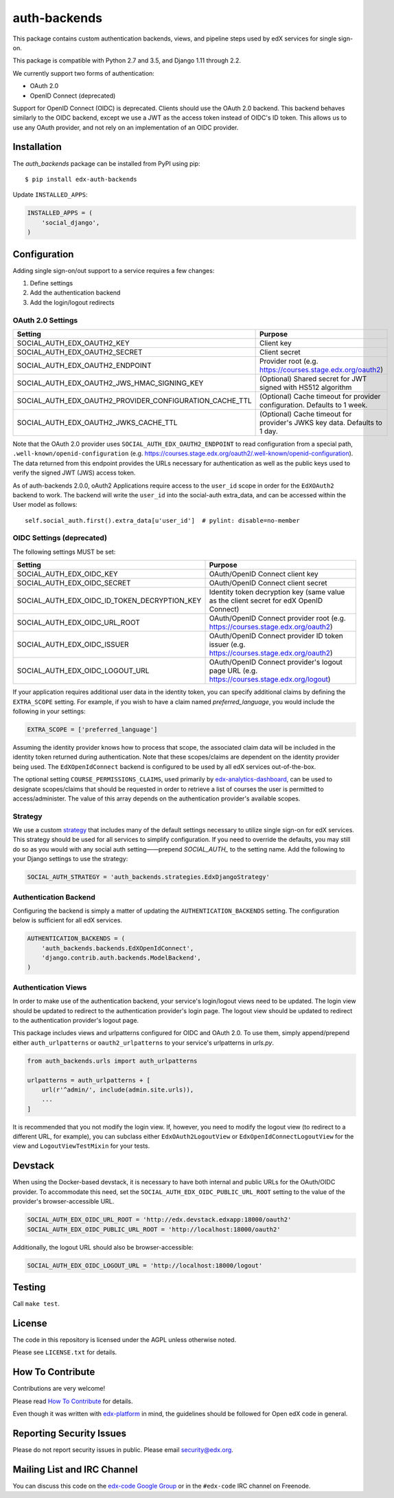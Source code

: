 auth-backends  |Travis|_ |Codecov|_
===================================
.. |Travis| image:: https://travis-ci.org/edx/auth-backends.svg?branch=master
.. _Travis: https://travis-ci.org/edx/auth-backends

.. |Codecov| image:: http://codecov.io/github/edx/auth-backends/coverage.svg?branch=master
.. _Codecov: http://codecov.io/github/edx/auth-backends?branch=master

This package contains custom authentication backends, views, and pipeline steps used by edX services for single sign-on.

This package is compatible with Python 2.7 and 3.5, and Django 1.11 through 2.2.

We currently support two forms of authentication:

- OAuth 2.0
- OpenID Connect (deprecated)

Support for OpenID Connect (OIDC) is deprecated. Clients should use the OAuth 2.0 backend. This backend behaves
similarly to the OIDC backend, except we use a JWT as the access token instead of OIDC's ID token. This allows us to use
any OAuth provider, and not rely on an implementation of an OIDC provider.

Installation
------------

The `auth_backends` package can be installed from PyPI using pip::

    $ pip install edx-auth-backends

Update ``INSTALLED_APPS``:

.. code-block:: python

    INSTALLED_APPS = (
        'social_django',
    )


Configuration
-------------
Adding single sign-on/out support to a service requires a few changes:

1. Define settings
2. Add the authentication backend
3. Add the login/logout redirects


OAuth 2.0 Settings
~~~~~~~~~~~~~~~~~~
+----------------------------------------------------------+-------------------------------------------------------------------------------------------+
| Setting                                                  | Purpose                                                                                   |
+==========================================================+===========================================================================================+
| SOCIAL_AUTH_EDX_OAUTH2_KEY                               | Client key                                                                                |
+----------------------------------------------------------+-------------------------------------------------------------------------------------------+
| SOCIAL_AUTH_EDX_OAUTH2_SECRET                            | Client secret                                                                             |
+----------------------------------------------------------+-------------------------------------------------------------------------------------------+
| SOCIAL_AUTH_EDX_OAUTH2_ENDPOINT                          | Provider root (e.g. https://courses.stage.edx.org/oauth2)                                 |
+----------------------------------------------------------+-------------------------------------------------------------------------------------------+
| SOCIAL_AUTH_EDX_OAUTH2_JWS_HMAC_SIGNING_KEY              | (Optional) Shared secret for JWT signed with HS512 algorithm                              |
+----------------------------------------------------------+-------------------------------------------------------------------------------------------+
| SOCIAL_AUTH_EDX_OAUTH2_PROVIDER_CONFIGURATION_CACHE_TTL  | (Optional) Cache timeout for provider configuration. Defaults to 1 week.                  |
+----------------------------------------------------------+-------------------------------------------------------------------------------------------+
| SOCIAL_AUTH_EDX_OAUTH2_JWKS_CACHE_TTL                    | (Optional) Cache timeout for provider's JWKS key data. Defaults to 1 day.                 |
+----------------------------------------------------------+-------------------------------------------------------------------------------------------+

Note that the OAuth 2.0 provider uses ``SOCIAL_AUTH_EDX_OAUTH2_ENDPOINT`` to read configuration from a special path,
``.well-known/openid-configuration`` (e.g. https://courses.stage.edx.org/oauth2/.well-known/openid-configuration). The
data returned from this endpoint provides the URLs necessary for authentication as well as the public keys used to
verify the signed JWT (JWS) access token.

As of auth-backends 2.0.0, oAuth2 Applications require access to the ``user_id`` scope in order for the ``EdXOAuth2`` backend to work.  The backend will write the ``user_id`` into the social-auth extra_data, and can be accessed within the User model as follows::

    self.social_auth.first().extra_data[u'user_id']  # pylint: disable=no-member


OIDC Settings (deprecated)
~~~~~~~~~~~~~~~~~~~~~~~~~~
The following settings MUST be set:

+----------------------------------------------+---------------------------------------------------------------------------------------------+
| Setting                                      | Purpose                                                                                     |
+==============================================+=============================================================================================+
| SOCIAL_AUTH_EDX_OIDC_KEY                     | OAuth/OpenID Connect client key                                                             |
+----------------------------------------------+---------------------------------------------------------------------------------------------+
| SOCIAL_AUTH_EDX_OIDC_SECRET                  | OAuth/OpenID Connect client secret                                                          |
+----------------------------------------------+---------------------------------------------------------------------------------------------+
| SOCIAL_AUTH_EDX_OIDC_ID_TOKEN_DECRYPTION_KEY | Identity token decryption key (same value as the client secret for edX OpenID Connect)      |
+----------------------------------------------+---------------------------------------------------------------------------------------------+
| SOCIAL_AUTH_EDX_OIDC_URL_ROOT                | OAuth/OpenID Connect provider root (e.g. https://courses.stage.edx.org/oauth2)              |
+----------------------------------------------+---------------------------------------------------------------------------------------------+
| SOCIAL_AUTH_EDX_OIDC_ISSUER                  | OAuth/OpenID Connect provider ID token issuer (e.g. https://courses.stage.edx.org/oauth2)   |
+----------------------------------------------+---------------------------------------------------------------------------------------------+
| SOCIAL_AUTH_EDX_OIDC_LOGOUT_URL              | OAuth/OpenID Connect provider's logout page URL (e.g. https://courses.stage.edx.org/logout) |
+----------------------------------------------+---------------------------------------------------------------------------------------------+

If your application requires additional user data in the identity token, you can specify additional claims by defining
the ``EXTRA_SCOPE`` setting. For example, if you wish to have a claim named `preferred_language`, you would include
the following in your settings:

.. code-block:: python

    EXTRA_SCOPE = ['preferred_language']

Assuming the identity provider knows how to process that scope, the associated claim data will be included in the
identity token returned during authentication. Note that these scopes/claims are dependent on the identity provider
being used. The ``EdXOpenIdConnect`` backend is configured to be used by all edX services out-of-the-box.

The optional setting ``COURSE_PERMISSIONS_CLAIMS``, used primarily by
`edx-analytics-dashboard <https://github.com/edx/edx-analytics-dashboard>`_, can be used to designate scopes/claims that
should be requested in order to retrieve a list of courses the user is permitted to access/administer. The value of this
array depends on the authentication provider's available scopes.

Strategy
~~~~~~~~
We use a custom `strategy <http://python-social-auth.readthedocs.io/en/latest/strategies.html>`_ that includes many of
the default settings necessary to utilize single sign-on for edX services. This strategy should be used for all
services to simplify configuration. If you need to override the defaults, you may still do so as you would with any
social auth setting——prepend `SOCIAL_AUTH_` to the setting name. Add the following to your Django settings to use the
strategy:

.. code-block:: python

    SOCIAL_AUTH_STRATEGY = 'auth_backends.strategies.EdxDjangoStrategy'

Authentication Backend
~~~~~~~~~~~~~~~~~~~~~~
Configuring the backend is simply a matter of updating the ``AUTHENTICATION_BACKENDS`` setting. The configuration
below is sufficient for all edX services.

.. code-block:: python

    AUTHENTICATION_BACKENDS = (
        'auth_backends.backends.EdXOpenIdConnect',
        'django.contrib.auth.backends.ModelBackend',
    )

Authentication Views
~~~~~~~~~~~~~~~~~~~~
In order to make use of the authentication backend, your service's login/logout views need to be updated. The login
view should be updated to redirect to the authentication provider's login page. The logout view should be updated to
redirect to the authentication provider's logout page.

This package includes views and urlpatterns configured for OIDC and OAuth 2.0. To use them, simply append/prepend
either ``auth_urlpatterns`` or ``oauth2_urlpatterns`` to your service's urlpatterns in `urls.py`.

.. code-block:: python

    from auth_backends.urls import auth_urlpatterns

    urlpatterns = auth_urlpatterns + [
        url(r'^admin/', include(admin.site.urls)),
        ...
    ]

It is recommended that you not modify the login view. If, however, you need to modify the logout view (to redirect to
a different URL, for example), you can subclass either ``EdxOAuth2LogoutView`` or ``EdxOpenIdConnectLogoutView`` for
the view and ``LogoutViewTestMixin`` for your tests.

Devstack
--------
When using the Docker-based devstack, it is necessary to have both internal and public URLs for the OAuth/OIDC
provider. To accommodate this need, set the ``SOCIAL_AUTH_EDX_OIDC_PUBLIC_URL_ROOT`` setting to the value of the
provider's browser-accessible URL.

.. code-block:: python

    SOCIAL_AUTH_EDX_OIDC_URL_ROOT = 'http://edx.devstack.edxapp:18000/oauth2'
    SOCIAL_AUTH_EDX_OIDC_PUBLIC_URL_ROOT = 'http://localhost:18000/oauth2'

Additionally, the logout URL should also be browser-accessible:

.. code-block:: python

    SOCIAL_AUTH_EDX_OIDC_LOGOUT_URL = 'http://localhost:18000/logout'

Testing
-------

Call ``make test``.

License
-------

The code in this repository is licensed under the AGPL unless otherwise noted.

Please see ``LICENSE.txt`` for details.

How To Contribute
-----------------

Contributions are very welcome!

Please read `How To Contribute <https://github.com/edx/edx-platform/blob/master/CONTRIBUTING.rst>`_ for details.

Even though it was written with `edx-platform <https://github.com/edx/edx-platform>`_ in mind,
the guidelines should be followed for Open edX code in general.

Reporting Security Issues
-------------------------

Please do not report security issues in public. Please email security@edx.org.

Mailing List and IRC Channel
----------------------------

You can discuss this code on the `edx-code Google Group <https://groups.google.com/forum/#!forum/edx-code>`_ or in the
``#edx-code`` IRC channel on Freenode.
